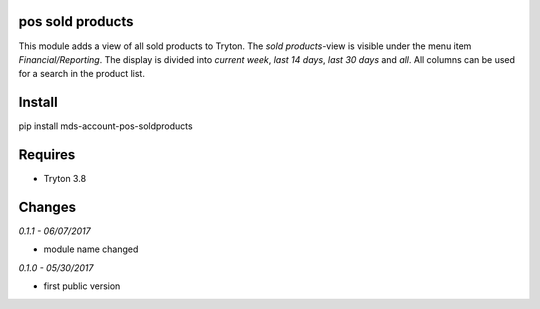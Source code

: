 pos sold products
=================
This module adds a view of all sold products to Tryton. The *sold products*-view is 
visible under the menu item *Financial/Reporting*. The display is divided 
into *current week*, *last 14 days*, *last 30 days* and *all*. All columns 
can be used for a search in the product list.

Install
=======

pip install mds-account-pos-soldproducts

Requires
========
- Tryton 3.8

Changes
=======

*0.1.1 - 06/07/2017*

- module name changed

*0.1.0 - 05/30/2017*

- first public version


